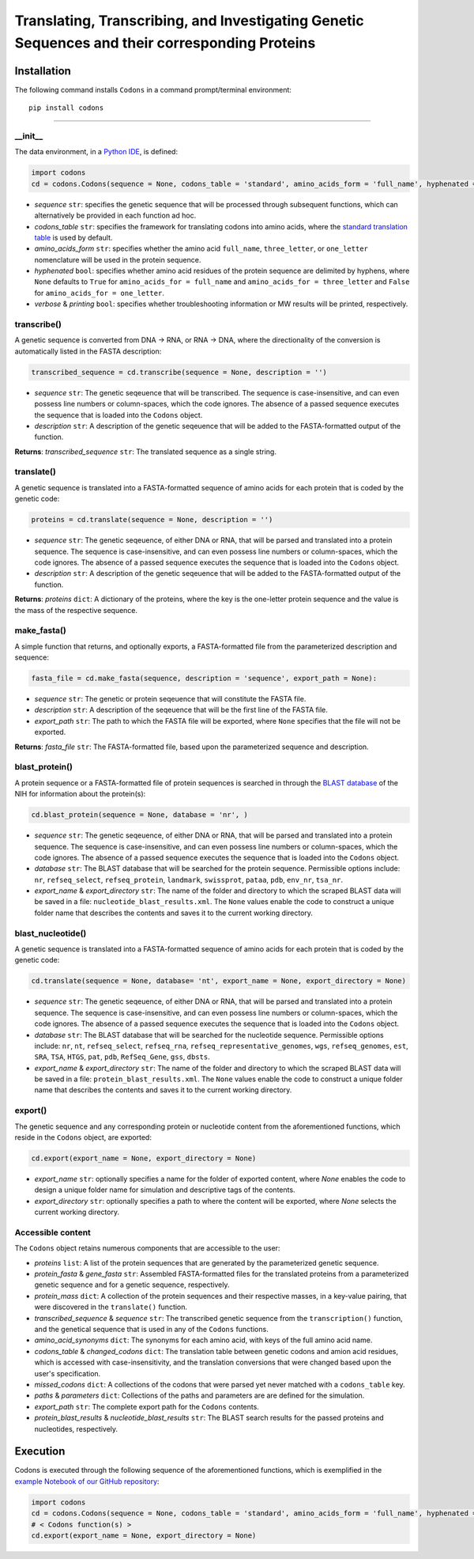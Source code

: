 Translating, Transcribing, and Investigating Genetic Sequences and their corresponding Proteins 
--------------------------------------------------------------------------------------------------------

|PyPI version| |Actions Status| |Downloads| |License|

.. |PyPI version| image:: https://img.shields.io/pypi/v/codons.svg?logo=PyPI&logoColor=brightgreen
   :target: https://pypi.org/project/codons/
   :alt: PyPI version

.. |Actions Status| image:: https://github.com/freiburgermsu/codons/workflows/Test%20Codons/badge.svg
   :target: https://github.com/freiburgermsu/codons/actions
   :alt: Actions Status

.. |License| image:: https://img.shields.io/badge/License-MIT-blue.svg
   :target: https://opensource.org/licenses/MIT
   :alt: License

.. |Downloads| image:: https://pepy.tech/badge/Codons
   :target: https://pepy.tech/project/Codons
   :alt: Downloads



Installation
+++++++++++++

The following command installs ``Codons`` in a command prompt/terminal environment::
 
 pip install codons

_________________


+++++++++++
__init__
+++++++++++

The data environment, in a `Python IDE <https://www.simplilearn.com/tutorials/python-tutorial/python-ide>`_, is defined: 

.. code-block:: python

  import codons
  cd = codons.Codons(sequence = None, codons_table = 'standard', amino_acids_form = 'full_name', hyphenated = None, verbose = False, printing = True)

- *sequence* ``str``: specifies the genetic sequence that will be processed through subsequent functions, which can alternatively be provided in each function ad hoc.
- *codons_table* ``str``: specifies the framework for translating codons into amino acids, where the `standard translation table <https://en.wikipedia.org/wiki/DNA_and_RNA_codon_tables>`_ is used by default.
- *amino_acids_form* ``str``: specifies whether the amino acid ``full_name``, ``three_letter``, or ``one_letter`` nomenclature will be used in the protein sequence. 
- *hyphenated* ``bool``: specifies whether amino acid residues of the protein sequence are delimited by hyphens, where ``None`` defaults to ``True`` for ``amino_acids_for = full_name`` and ``amino_acids_for = three_letter`` and ``False`` for ``amino_acids_for = one_letter``.
- *verbose* & *printing* ``bool``: specifies whether troubleshooting information or MW results will be printed, respectively.

++++++++++++++++
transcribe()
++++++++++++++++

A genetic sequence is converted from DNA -> RNA, or RNA -> DNA, where the directionality of the conversion is automatically listed in the FASTA description:

.. code-block:: python

 transcribed_sequence = cd.transcribe(sequence = None, description = '')

- *sequence* ``str``: The genetic seqeuence that will be transcribed. The sequence is case-insensitive, and can even possess line numbers or column-spaces, which the code ignores. The absence of a passed sequence executes the sequence that is loaded into the ``Codons`` object.
- *description* ``str``: A description of the genetic seqeuence that will be added to the FASTA-formatted output of the function. 

**Returns**: *transcribed_sequence* ``str``: The translated sequence as a single string.

++++++++++++++++
translate()
++++++++++++++++

A genetic sequence is translated into a FASTA-formatted sequence of amino acids for each protein that is coded by the genetic code:

.. code-block:: python

 proteins = cd.translate(sequence = None, description = '')

- *sequence* ``str``: The genetic seqeuence, of either DNA or RNA, that will be parsed and translated into a protein sequence. The sequence is case-insensitive, and can even possess line numbers or column-spaces, which the code ignores. The absence of a passed sequence executes the sequence that is loaded into the ``Codons`` object.
- *description* ``str``: A description of the genetic seqeuence that will be added to the FASTA-formatted output of the function. 

**Returns**: *proteins* ``dict``: A dictionary of the proteins, where the key is the one-letter protein sequence and the value is the mass of the respective sequence.

++++++++++++++++
make_fasta()
++++++++++++++++

A simple function that returns, and optionally exports, a FASTA-formatted file from the parameterized description and sequence:

.. code-block:: python

 fasta_file = cd.make_fasta(sequence, description = 'sequence', export_path = None):

- *sequence* ``str``: The genetic or protein seqeuence that will constitute the FASTA file. 
- *description* ``str``: A description of the seqeuence that will be the first line of the FASTA file. 
- *export_path* ``str``: The path to which the FASTA file will be exported, where ``None`` specifies that the file will not be exported.
 
**Returns**: *fasta_file* ``str``: The FASTA-formatted file, based upon the parameterized sequence and description.

++++++++++++++++
blast_protein()
++++++++++++++++

A protein sequence or a FASTA-formatted file of protein sequences is searched in through the `BLAST database <https://blast.ncbi.nlm.nih.gov/Blast.cgi?PROGRAM=blastp&PAGE_TYPE=BlastSearch&BLAST_SPEC=&LINK_LOC=blasttab&LAST_PAGE=blastn>`_ of the NIH for information about the protein(s):

.. code-block:: python

 cd.blast_protein(sequence = None, database = 'nr', )

- *sequence* ``str``: The genetic seqeuence, of either DNA or RNA, that will be parsed and translated into a protein sequence. The sequence is case-insensitive, and can even possess line numbers or column-spaces, which the code ignores. The absence of a passed sequence executes the sequence that is loaded into the ``Codons`` object.
- *database* ``str``: The BLAST database that will be searched for the protein sequence. Permissible options include: ``nr``, ``refseq_select``, ``refseq_protein``, ``landmark``, ``swissprot``, ``pataa``, ``pdb``, ``env_nr``, ``tsa_nr``.
- *export_name* & *export_directory* ``str``: The name of the folder and directory to which the scraped BLAST data will be saved in a file: ``nucleotide_blast_results.xml``. The ``None`` values enable the code to construct a unique folder name that describes the contents and saves it to the current working directory.


++++++++++++++++++++++++++++
blast_nucleotide()
++++++++++++++++++++++++++++

A genetic sequence is translated into a FASTA-formatted sequence of amino acids for each protein that is coded by the genetic code:

.. code-block:: python

 cd.translate(sequence = None, database= 'nt', export_name = None, export_directory = None)

- *sequence* ``str``: The genetic seqeuence, of either DNA or RNA, that will be parsed and translated into a protein sequence. The sequence is case-insensitive, and can even possess line numbers or column-spaces, which the code ignores. The absence of a passed sequence executes the sequence that is loaded into the ``Codons`` object.
- *database* ``str``: The BLAST database that will be searched for the nucleotide sequence. Permissible options include: ``nr``, ``nt``, ``refseq_select``, ``refseq_rna``, ``refseq_representative_genomes``, ``wgs``, ``refseq_genomes``, ``est``, ``SRA``, ``TSA``, ``HTGS``, ``pat``, ``pdb``, ``RefSeq_Gene``, ``gss``, ``dbsts``.
- *export_name* & *export_directory* ``str``: The name of the folder and directory to which the scraped BLAST data will be saved in a file: ``protein_blast_results.xml``. The ``None`` values enable the code to construct a unique folder name that describes the contents and saves it to the current working directory.


++++++++++++++++
export()
++++++++++++++++

The genetic sequence and any corresponding protein or nucleotide content from the aforementioned functions, which reside in the ``Codons`` object, are exported:

.. code-block:: python

 cd.export(export_name = None, export_directory = None)

- *export_name* ``str``: optionally specifies a name for the folder of exported content, where `None` enables the code to design a unique folder name for simulation and descriptive tags of the contents.
- *export_directory* ``str``: optionally specifies a path to where the content will be exported, where `None` selects the current working directory.

++++++++++++++++++++++++++
Accessible content
++++++++++++++++++++++++++
The ``Codons`` object retains numerous components that are accessible to the user: 

- *proteins* ``list``: A list of the protein sequences that are generated by the parameterized genetic sequence.
- *protein_fasta* & *gene_fasta* ``str``: Assembled FASTA-formatted files for the translated proteins from a parameterized genetic sequence and for a genetic sequence, respectively.
- *protein_mass* ``dict``: A collection of the protein sequences and their respective masses, in a key-value pairing, that were discovered in the ``translate()`` function.
- *transcribed_sequence* & *sequence* ``str``: The transcribed genetic sequence from the ``transcription()`` function, and the genetical sequence that is used in any of the ``Codons`` functions.
- *amino_acid_synonyms* ``dict``: The synonyms for each amino acid, with keys of the full amino acid name.
- *codons_table* & *changed_codons* ``dict``: The translation table between genetic codons and amion acid residues, which is accessed with case-insensitivity, and the translation conversions that were changed based upon the user's specification.
- *missed_codons* ``dict``: A collections of the codons that were parsed yet never matched with a ``codons_table`` key.
- *paths* & *parameters* ``dict``: Collections of the paths and parameters are are defined for the simulation.
- *export_path* ``str``: The complete export path for the ``Codons`` contents.
- *protein_blast_results* & *nucleotide_blast_results* ``str``: The BLAST search results for the passed proteins and nucleotides, respectively.

Execution
+++++++++++

Codons is executed through the following sequence of the aforementioned functions, which is exemplified in the `example Notebook of our GitHub repository <./examples>`_:

.. code-block:: python

   import codons
   cd = codons.Codons(sequence = None, codons_table = 'standard', amino_acids_form = 'full_name', hyphenated = None, verbose = False, printing = True)
   # < Codons function(s) > 
   cd.export(export_name = None, export_directory = None)